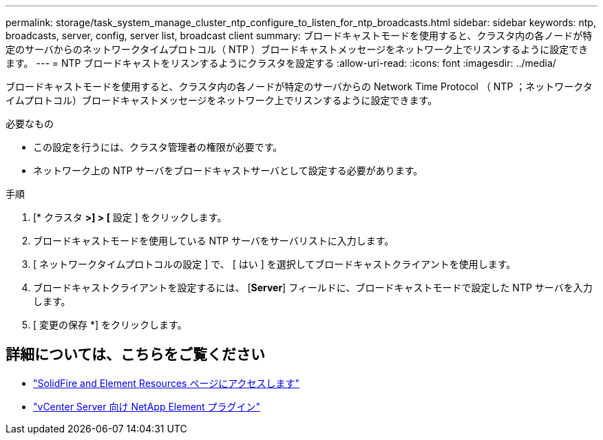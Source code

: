 ---
permalink: storage/task_system_manage_cluster_ntp_configure_to_listen_for_ntp_broadcasts.html 
sidebar: sidebar 
keywords: ntp, broadcasts, server, config, server list, broadcast client 
summary: ブロードキャストモードを使用すると、クラスタ内の各ノードが特定のサーバからのネットワークタイムプロトコル（ NTP ）ブロードキャストメッセージをネットワーク上でリスンするように設定できます。 
---
= NTP ブロードキャストをリスンするようにクラスタを設定する
:allow-uri-read: 
:icons: font
:imagesdir: ../media/


[role="lead"]
ブロードキャストモードを使用すると、クラスタ内の各ノードが特定のサーバからの Network Time Protocol （ NTP ；ネットワークタイムプロトコル）ブロードキャストメッセージをネットワーク上でリスンするように設定できます。

.必要なもの
* この設定を行うには、クラスタ管理者の権限が必要です。
* ネットワーク上の NTP サーバをブロードキャストサーバとして設定する必要があります。


.手順
. [* クラスタ *>] > [* 設定 ] をクリックします。
. ブロードキャストモードを使用している NTP サーバをサーバリストに入力します。
. [ ネットワークタイムプロトコルの設定 ] で、 [ はい ] を選択してブロードキャストクライアントを使用します。
. ブロードキャストクライアントを設定するには、 [*Server*] フィールドに、ブロードキャストモードで設定した NTP サーバを入力します。
. [ 変更の保存 *] をクリックします。




== 詳細については、こちらをご覧ください

* https://www.netapp.com/data-storage/solidfire/documentation["SolidFire and Element Resources ページにアクセスします"^]
* https://docs.netapp.com/us-en/vcp/index.html["vCenter Server 向け NetApp Element プラグイン"^]

